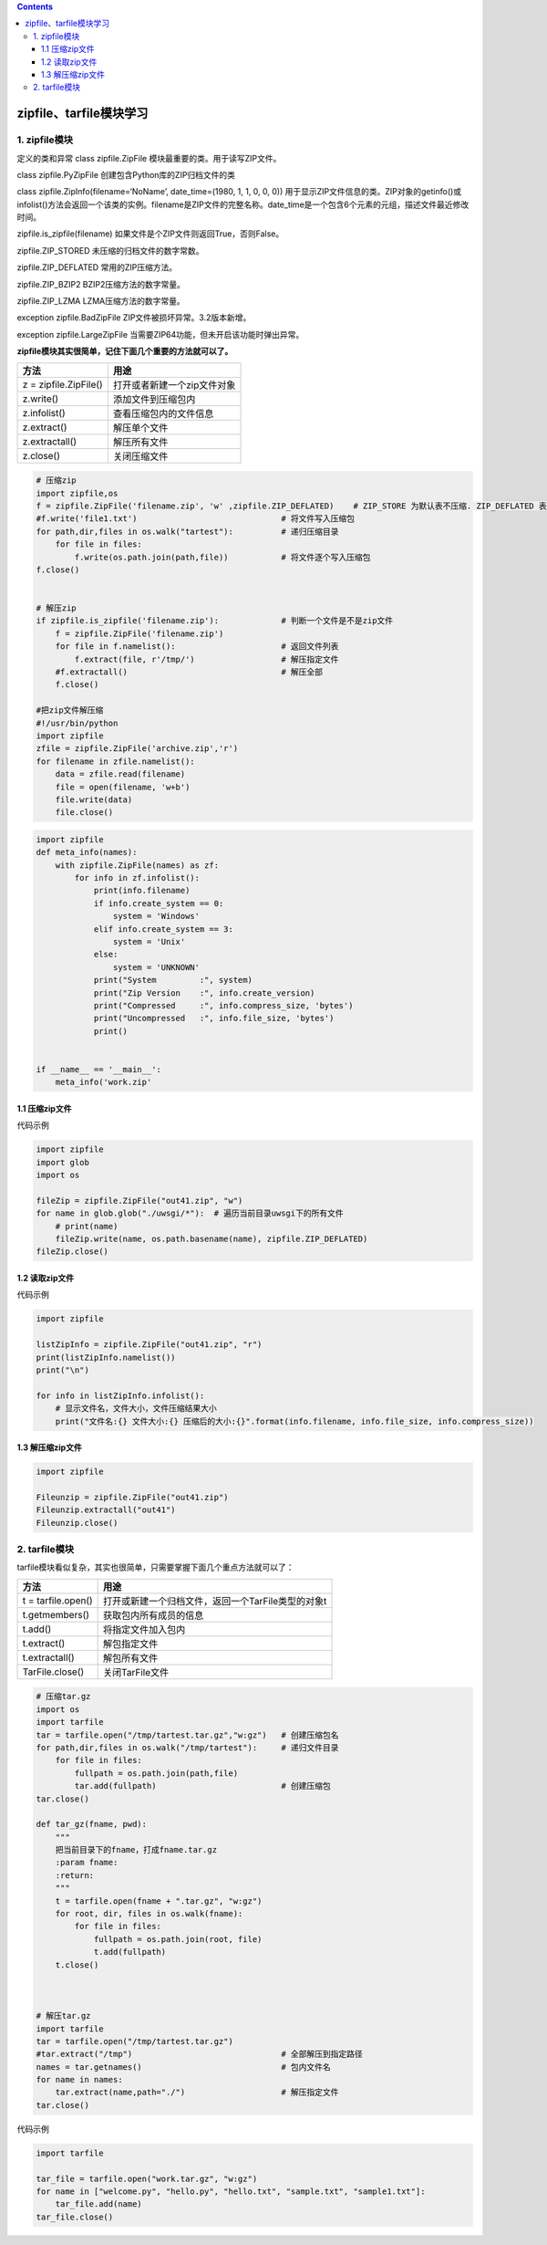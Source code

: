 .. contents::
   :depth: 3
..

zipfile、tarfile模块学习
========================

1. zipfile模块
--------------

定义的类和异常 class zipfile.ZipFile 模块最重要的类。用于读写ZIP文件。

class zipfile.PyZipFile 创建包含Python库的ZIP归档文件的类

class zipfile.ZipInfo(filename=‘NoName’, date_time=(1980, 1, 1, 0, 0,
0))
用于显示ZIP文件信息的类。ZIP对象的getinfo()或infolist()方法会返回一个该类的实例。filename是ZIP文件的完整名称。date_time是一个包含6个元素的元组，描述文件最近修改时间。

zipfile.is_zipfile(filename) 如果文件是个ZIP文件则返回True，否则False。

zipfile.ZIP_STORED 未压缩的归档文件的数字常数。

zipfile.ZIP_DEFLATED 常用的ZIP压缩方法。

zipfile.ZIP_BZIP2 BZIP2压缩方法的数字常量。

zipfile.ZIP_LZMA LZMA压缩方法的数字常量。

exception zipfile.BadZipFile ZIP文件被损坏异常。3.2版本新增。

exception zipfile.LargeZipFile
当需要ZIP64功能，但未开启该功能时弹出异常。

**zipfile模块其实很简单，记住下面几个重要的方法就可以了。**

===================== ===========================
方法                  用途
===================== ===========================
z = zipfile.ZipFile() 打开或者新建一个zip文件对象
z.write()             添加文件到压缩包内
z.infolist()          查看压缩包内的文件信息
z.extract()           解压单个文件
z.extractall()        解压所有文件
z.close()             关闭压缩文件
===================== ===========================

.. code:: python

   # 压缩zip
   import zipfile,os
   f = zipfile.ZipFile('filename.zip', 'w' ,zipfile.ZIP_DEFLATED)    # ZIP_STORE 为默认表不压缩. ZIP_DEFLATED 表压缩
   #f.write('file1.txt')                              # 将文件写入压缩包
   for path,dir,files in os.walk("tartest"):          # 递归压缩目录
       for file in files:
           f.write(os.path.join(path,file))           # 将文件逐个写入压缩包
   f.close()


   # 解压zip
   if zipfile.is_zipfile('filename.zip'):             # 判断一个文件是不是zip文件
       f = zipfile.ZipFile('filename.zip')
       for file in f.namelist():                      # 返回文件列表
           f.extract(file, r'/tmp/')                  # 解压指定文件
       #f.extractall()                                # 解压全部
       f.close()

   #把zip文件解压缩
   #!/usr/bin/python
   import zipfile
   zfile = zipfile.ZipFile('archive.zip','r')
   for filename in zfile.namelist():
       data = zfile.read(filename)
       file = open(filename, 'w+b')
       file.write(data)
       file.close()

.. code:: python

   import zipfile
   def meta_info(names):
       with zipfile.ZipFile(names) as zf:
           for info in zf.infolist():
               print(info.filename)
               if info.create_system == 0:
                   system = 'Windows'
               elif info.create_system == 3:
                   system = 'Unix'
               else:
                   system = 'UNKNOWN'
               print("System         :", system)
               print("Zip Version    :", info.create_version)
               print("Compressed     :", info.compress_size, 'bytes')
               print("Uncompressed   :", info.file_size, 'bytes')
               print()


   if __name__ == '__main__':
       meta_info('work.zip'

1.1 压缩zip文件
~~~~~~~~~~~~~~~

代码示例

.. code:: python

   import zipfile
   import glob
   import os

   fileZip = zipfile.ZipFile("out41.zip", "w")
   for name in glob.glob("./uwsgi/*"):  # 遍历当前目录uwsgi下的所有文件
       # print(name)
       fileZip.write(name, os.path.basename(name), zipfile.ZIP_DEFLATED)
   fileZip.close()

1.2 读取zip文件
~~~~~~~~~~~~~~~

代码示例

.. code:: python

   import zipfile

   listZipInfo = zipfile.ZipFile("out41.zip", "r")
   print(listZipInfo.namelist())
   print("\n")

   for info in listZipInfo.infolist():
       # 显示文件名，文件大小，文件压缩结果大小
       print("文件名:{} 文件大小:{} 压缩后的大小:{}".format(info.filename, info.file_size, info.compress_size))

1.3 解压缩zip文件
~~~~~~~~~~~~~~~~~

.. code:: python

   import zipfile

   Fileunzip = zipfile.ZipFile("out41.zip")
   Fileunzip.extractall("out41")
   Fileunzip.close()

2. tarfile模块
--------------

tarfile模块看似复杂，其实也很简单，只需要掌握下面几个重点方法就可以了：

================== ==================================================
方法               用途
================== ==================================================
t = tarfile.open() 打开或新建一个归档文件，返回一个TarFile类型的对象t
t.getmembers()     获取包内所有成员的信息
t.add()            将指定文件加入包内
t.extract()        解包指定文件
t.extractall()     解包所有文件
TarFile.close()    关闭TarFile文件
================== ==================================================

.. code:: python

   # 压缩tar.gz
   import os
   import tarfile
   tar = tarfile.open("/tmp/tartest.tar.gz","w:gz")   # 创建压缩包名
   for path,dir,files in os.walk("/tmp/tartest"):     # 递归文件目录
       for file in files:
           fullpath = os.path.join(path,file)
           tar.add(fullpath)                          # 创建压缩包
   tar.close()

   def tar_gz(fname, pwd):
       """
       把当前目录下的fname，打成fname.tar.gz
       :param fname:
       :return:
       """
       t = tarfile.open(fname + ".tar.gz", "w:gz")
       for root, dir, files in os.walk(fname):
           for file in files:
               fullpath = os.path.join(root, file)
               t.add(fullpath)
       t.close()



   # 解压tar.gz
   import tarfile
   tar = tarfile.open("/tmp/tartest.tar.gz")
   #tar.extract("/tmp")                               # 全部解压到指定路径
   names = tar.getnames()                             # 包内文件名
   for name in names:
       tar.extract(name,path="./")                    # 解压指定文件
   tar.close()

代码示例

.. code:: python

   import tarfile

   tar_file = tarfile.open("work.tar.gz", "w:gz")
   for name in ["welcome.py", "hello.py", "hello.txt", "sample.txt", "sample1.txt"]:
       tar_file.add(name)
   tar_file.close()
